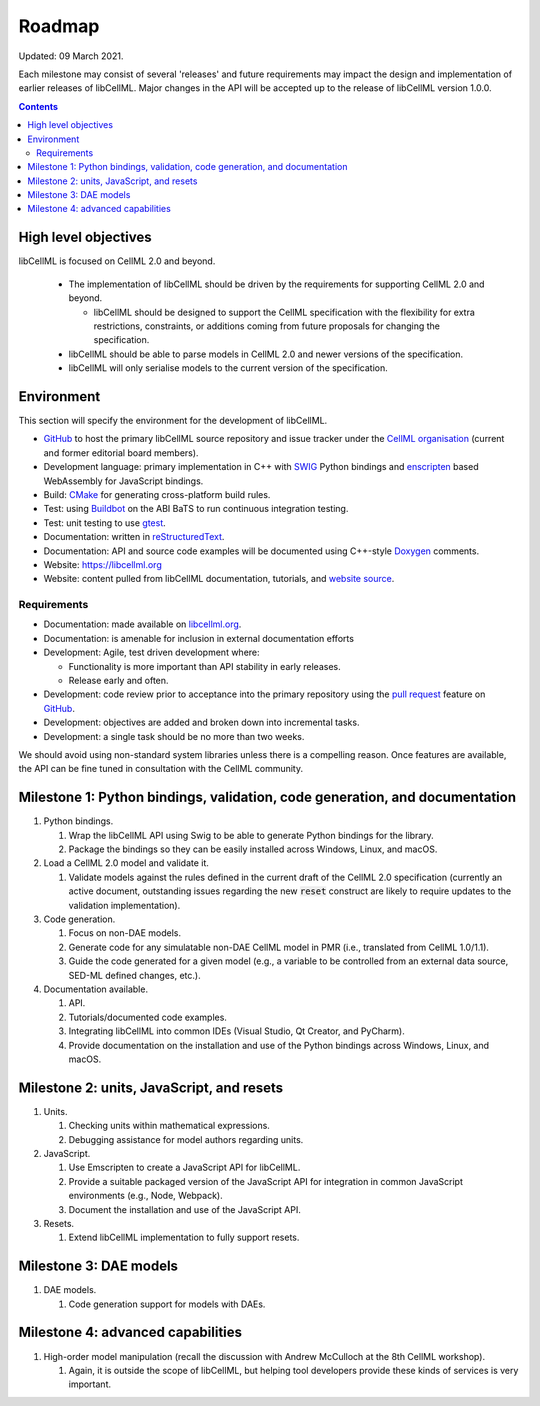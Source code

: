 .. _libcellmlRoadmap:

=======
Roadmap
=======

Updated: 09 March 2021.

Each milestone may consist of several 'releases' and future requirements may impact the design and implementation of earlier releases of libCellML.
Major changes in the API will be accepted up to the release of libCellML version 1.0.0.

.. contents::

High level objectives
=====================

libCellML is focused on CellML 2.0 and beyond.

  * The implementation of libCellML should be driven by the requirements for supporting CellML 2.0 and beyond.

    * libCellML should be designed to support the CellML specification with the flexibility for extra restrictions, constraints, or additions coming from future proposals for changing the specification.

  * libCellML should be able to parse models in CellML 2.0 and newer versions of the specification.
  * libCellML will only serialise models to the current version of the specification.

Environment
===========

This section will specify the environment for the development of libCellML.

* `GitHub <https://github.com/>`_ to host the primary libCellML source repository and issue tracker under the `CellML organisation <https://github.com/cellml>`_ (current and former editorial board members).
* Development language: primary implementation in C++ with `SWIG <http://www.swig.org/>`_ Python bindings and `enscripten <https://emscripten.org/>`_ based WebAssembly for JavaScript bindings.
* Build: `CMake <http://www.cmake.org/>`_ for generating cross-platform build rules.
* Test: using `Buildbot <http://buildbot.net/>`_ on the ABI BaTS to run continuous integration testing.
* Test: unit testing to use `gtest <https://github.com/google/googletest/>`_.
* Documentation: written in `reStructuredText <http://docutils.sourceforge.net/docs/ref/rst/restructuredtext.html>`_.
* Documentation: API and source code examples will be documented using C++-style `Doxygen <http://www.doxygen.org/>`_ comments.
* Website: https://libcellml.org
* Website: content pulled from libCellML documentation, tutorials, and `website source <https://github.com/libcellml/website-src>`_.

Requirements
------------

* Documentation: made available on `libcellml.org <https://libcellml.org/>`_.
* Documentation: is amenable for inclusion in external documentation efforts
* Development: Agile, test driven development where:

  * Functionality is more important than API stability in early releases.
  * Release early and often.

* Development: code review prior to acceptance into the primary repository using the `pull request <https://help.github.com/articles/using-pull-requests>`_ feature on `GitHub <https://github.com/>`_.
* Development: objectives are added and broken down into incremental tasks.
* Development: a single task should be no more than two weeks.

We should avoid using non-standard system libraries unless there is a compelling reason.
Once features are available, the API can be fine tuned in consultation with the CellML community.

Milestone 1: Python bindings, validation, code generation, and documentation
============================================================================

#. Python bindings.

   #. Wrap the libCellML API using Swig to be able to generate Python bindings for the library.
   #. Package the bindings so they can be easily installed across Windows, Linux, and macOS.

#. Load a CellML 2.0 model and validate it.

   #. Validate models against the rules defined in the current draft of the CellML 2.0 specification (currently an active document, outstanding issues regarding the new :code:`reset` construct are likely to require updates to the validation implementation).

#. Code generation.

   #. Focus on non-DAE models.
   #. Generate code for any simulatable non-DAE CellML model in PMR (i.e., translated from CellML 1.0/1.1).
   #. Guide the code generated for a given model (e.g., a variable to be controlled from an external data source, SED-ML defined changes, etc.).

#. Documentation available.

   #. API.
   #. Tutorials/documented code examples.
   #. Integrating libCellML into common IDEs (Visual Studio, Qt Creator, and PyCharm).
   #. Provide documentation on the installation and use of the Python bindings across Windows, Linux, and macOS.

Milestone 2: units, JavaScript, and resets
==========================================

#. Units.

   #. Checking units within mathematical expressions.
   #. Debugging assistance for model authors regarding units.

#. JavaScript.

   #. Use Emscripten to create a JavaScript API for libCellML.
   #. Provide a suitable packaged version of the JavaScript API for integration in common JavaScript environments (e.g., Node, Webpack).
   #. Document the installation and use of the JavaScript API.

#. Resets.

   #. Extend libCellML implementation to fully support resets.

Milestone 3: DAE models
=======================

#. DAE models.

   #. Code generation support for models with DAEs.

Milestone 4: advanced capabilities
==================================

#. High-order model manipulation (recall the discussion with Andrew McCulloch at the 8th CellML workshop).

   #. Again, it is outside the scope of libCellML, but helping tool developers provide these kinds of services is very important.

